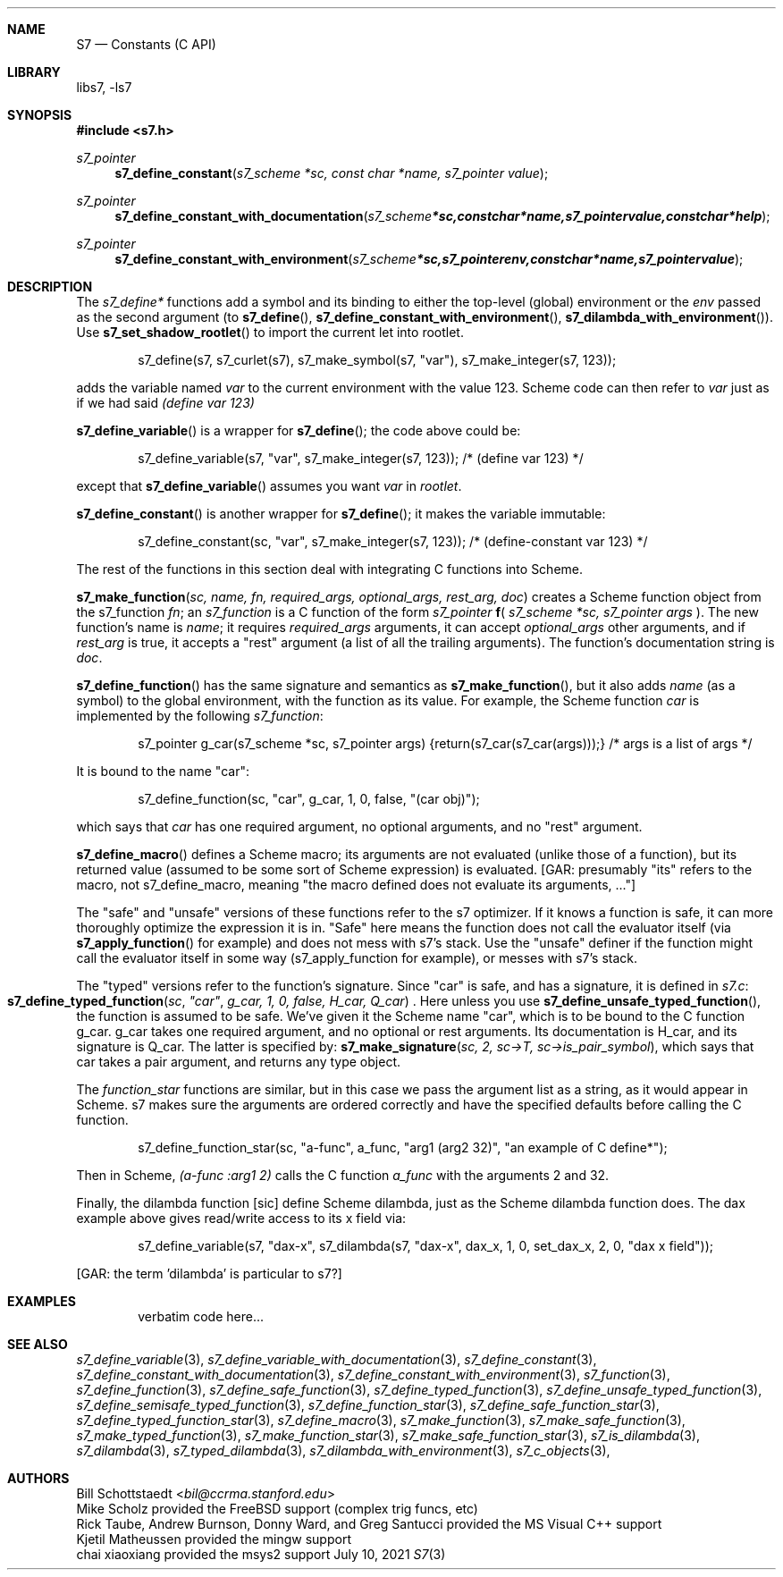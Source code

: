 .Dd July 10, 2021
.Dt S7 3
.Sh NAME
.Nm S7
.Nd Constants (C API)
.Sh LIBRARY
libs7, -ls7
.Sh SYNOPSIS
.In s7.h
.Ft s7_pointer
.Fn s7_define_constant "s7_scheme *sc, const char *name, s7_pointer value"
.Ft s7_pointer
.Fn s7_define_constant_with_documentation "s7_scheme *sc, const char *name, s7_pointer value, const char *help"
.Ft s7_pointer
.Fn s7_define_constant_with_environment "s7_scheme *sc, s7_pointer env, const char *name, s7_pointer value"
.Sh DESCRIPTION
The
.Em s7_define*
functions add a symbol and its binding to either the top-level (global) environment or the
.Em env
passed as the second argument (to
.Fn s7_define ,
.Fn s7_define_constant_with_environment ,
.Sm off
.Fn  s7_dilambda_with_environment
).
.Sm on
Use
.Fn s7_set_shadow_rootlet
to import the current let into rootlet.
.Pp
.Bd -literal -offset indent
s7_define(s7, s7_curlet(s7), s7_make_symbol(s7, "var"), s7_make_integer(s7, 123));
.Ed
.Pp
adds the variable named
.Em var
to the current environment with the value 123. Scheme code can then refer to
.Em var
just as if we had said
.Em (define var 123)
.Pp
.Fn s7_define_variable
is a wrapper for
.Fn s7_define ;
the code above could be:
.Bd -literal -offset indent
s7_define_variable(s7, "var", s7_make_integer(s7, 123)); /* (define var 123) */
.Ed
.Pp
except that
.Fn s7_define_variable
assumes you want
.Em var
in
.Em rootlet .
.Pp
.Fn s7_define_constant
is another wrapper for
.Fn s7_define ;
it makes the variable immutable:
.Pp
.Bd -literal -offset indent
s7_define_constant(sc, "var", s7_make_integer(s7, 123));  /* (define-constant var 123) */
.Ed
.Pp
The rest of the functions in this section deal with integrating C functions into Scheme.
.Pp
.Fn s7_make_function "sc, name, fn, required_args, optional_args, rest_arg, doc"
creates a Scheme function object from the s7_function
.Em fn ;
an
.Vt s7_function
is a C function of the form
.Em s7_pointer
.Sm off
.Ic f
(
.Sm on
.Em s7_scheme *sc,
.Em s7_pointer args
).
The new function's name is
.Em name ;
it requires
.Em required_args
arguments, it can accept
.Em optional_args
other arguments, and if
.Em rest_arg
is true, it accepts a "rest" argument (a list of all the trailing arguments). The function's documentation string is
.Em doc .
.Pp
.Fn s7_define_function
has the same signature and semantics as
.Fn s7_make_function ,
but it also adds
.Em name
(as a symbol) to the global environment, with the function as its value. For example, the Scheme function
.Em car
is implemented by the following
.Em s7_function :
.Pp
.Bd -literal -offset indent
s7_pointer g_car(s7_scheme *sc, s7_pointer args) {return(s7_car(s7_car(args)));} /* args is a list of args */
.Ed
.Pp
It is bound to the name "car":
.Pp
.Bd -literal -offset indent
s7_define_function(sc, "car", g_car, 1, 0, false, "(car obj)");
.Ed
.Pp
which says that
.Em car
has one required argument, no optional arguments, and no "rest" argument.
.Pp
.Fn s7_define_macro
defines a Scheme macro; its arguments are not evaluated (unlike those of a function), but its returned value (assumed to be some sort of Scheme expression) is evaluated. [GAR: presumably "its" refers to the macro, not s7_define_macro, meaning "the macro defined does not evaluate its arguments, ..."]
.Pp
The "safe" and "unsafe" versions of these functions refer to the s7 optimizer. If it knows a function is safe, it can more thoroughly optimize the expression it is in. "Safe" here means the function does not call the evaluator itself (via
.Fn s7_apply_function
for example) and does not mess with s7's stack.
Use the "unsafe" definer if the function might call the evaluator itself in some way (s7_apply_function for example), or messes with s7's stack.
.Pp
The "typed" versions refer to the function's signature. Since "car" is safe, and has a signature, it is defined in
.Pa s7.c :
.Fo s7_define_typed_function
.Fa sc
.Fa """car""
.Fa "g_car, 1, 0, false, H_car, Q_car"
.Fc .
Here unless you use
.Fn s7_define_unsafe_typed_function ,
 the function is assumed to be safe. We've given it the Scheme name "car", which is to be bound to the C function g_car. g_car takes one required argument, and no optional or rest arguments. Its documentation is H_car, and its signature is Q_car. The latter is specified by:
.Fn s7_make_signature "sc, 2, sc->T, sc->is_pair_symbol" ,
which says that car takes a pair argument, and returns any type object.
.Pp
The
.Em function_star
functions are similar, but in this case we pass the argument list as a string, as it would appear in Scheme. s7 makes sure the arguments are ordered correctly and have the specified defaults before calling the C function.
.Bd -literal -offset indent
s7_define_function_star(sc, "a-func", a_func, "arg1 (arg2 32)", "an example of C define*");
.Ed
.Pp
Then in Scheme,
.Em (a-func :arg1 2)
calls the C function
.Em a_func
with the arguments 2 and 32.
.Pp
Finally, the dilambda function [sic] define Scheme dilambda, just as the Scheme dilambda function does. The dax example above gives read/write access to its x field via:
.Bd -literal -offset indent
s7_define_variable(s7, "dax-x", s7_dilambda(s7, "dax-x", dax_x, 1, 0, set_dax_x, 2, 0, "dax x field"));
.Ed
.Pp
[GAR: the term 'dilambda' is particular to s7?]
.Sh EXAMPLES
.Bd -literal -offset indent
verbatim code here...
.Ed
.Pp
.Sh SEE ALSO
.Xr s7_define_variable 3 ,
.Xr s7_define_variable_with_documentation 3 ,
.Xr s7_define_constant 3 ,
.Xr s7_define_constant_with_documentation 3 ,
.Xr s7_define_constant_with_environment 3 ,
.Xr s7_function 3 ,
.Xr s7_define_function 3 ,
.Xr s7_define_safe_function 3 ,
.Xr s7_define_typed_function 3 ,
.Xr s7_define_unsafe_typed_function 3 ,
.Xr s7_define_semisafe_typed_function 3 ,
.Xr s7_define_function_star 3 ,
.Xr s7_define_safe_function_star 3 ,
.Xr s7_define_typed_function_star 3 ,
.Xr s7_define_macro 3 ,
.Xr s7_make_function 3 ,
.Xr s7_make_safe_function 3 ,
.Xr s7_make_typed_function 3 ,
.Xr s7_make_function_star 3 ,
.Xr s7_make_safe_function_star 3 ,
.Xr s7_is_dilambda 3 ,
.Xr s7_dilambda 3 ,
.Xr s7_typed_dilambda 3 ,
.Xr s7_dilambda_with_environment 3 ,
.Xr s7_c_objects 3 ,
.Pp
.Sh AUTHORS
.An Bill Schottstaedt Aq Mt bil@ccrma.stanford.edu
.An Mike Scholz
provided the FreeBSD support (complex trig funcs, etc)
.An Rick Taube, Andrew Burnson, Donny Ward, and Greg Santucci
provided the MS Visual C++ support
.An Kjetil Matheussen
provided the mingw support
.An chai xiaoxiang
provided the msys2 support
